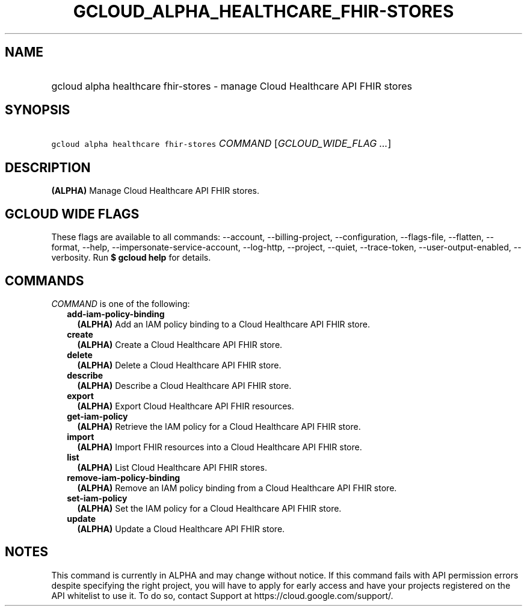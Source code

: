 
.TH "GCLOUD_ALPHA_HEALTHCARE_FHIR\-STORES" 1



.SH "NAME"
.HP
gcloud alpha healthcare fhir\-stores \- manage Cloud Healthcare API FHIR stores



.SH "SYNOPSIS"
.HP
\f5gcloud alpha healthcare fhir\-stores\fR \fICOMMAND\fR [\fIGCLOUD_WIDE_FLAG\ ...\fR]



.SH "DESCRIPTION"

\fB(ALPHA)\fR Manage Cloud Healthcare API FHIR stores.



.SH "GCLOUD WIDE FLAGS"

These flags are available to all commands: \-\-account, \-\-billing\-project,
\-\-configuration, \-\-flags\-file, \-\-flatten, \-\-format, \-\-help,
\-\-impersonate\-service\-account, \-\-log\-http, \-\-project, \-\-quiet,
\-\-trace\-token, \-\-user\-output\-enabled, \-\-verbosity. Run \fB$ gcloud
help\fR for details.



.SH "COMMANDS"

\f5\fICOMMAND\fR\fR is one of the following:

.RS 2m
.TP 2m
\fBadd\-iam\-policy\-binding\fR
\fB(ALPHA)\fR Add an IAM policy binding to a Cloud Healthcare API FHIR store.

.TP 2m
\fBcreate\fR
\fB(ALPHA)\fR Create a Cloud Healthcare API FHIR store.

.TP 2m
\fBdelete\fR
\fB(ALPHA)\fR Delete a Cloud Healthcare API FHIR store.

.TP 2m
\fBdescribe\fR
\fB(ALPHA)\fR Describe a Cloud Healthcare API FHIR store.

.TP 2m
\fBexport\fR
\fB(ALPHA)\fR Export Cloud Healthcare API FHIR resources.

.TP 2m
\fBget\-iam\-policy\fR
\fB(ALPHA)\fR Retrieve the IAM policy for a Cloud Healthcare API FHIR store.

.TP 2m
\fBimport\fR
\fB(ALPHA)\fR Import FHIR resources into a Cloud Healthcare API FHIR store.

.TP 2m
\fBlist\fR
\fB(ALPHA)\fR List Cloud Healthcare API FHIR stores.

.TP 2m
\fBremove\-iam\-policy\-binding\fR
\fB(ALPHA)\fR Remove an IAM policy binding from a Cloud Healthcare API FHIR
store.

.TP 2m
\fBset\-iam\-policy\fR
\fB(ALPHA)\fR Set the IAM policy for a Cloud Healthcare API FHIR store.

.TP 2m
\fBupdate\fR
\fB(ALPHA)\fR Update a Cloud Healthcare API FHIR store.


.RE
.sp

.SH "NOTES"

This command is currently in ALPHA and may change without notice. If this
command fails with API permission errors despite specifying the right project,
you will have to apply for early access and have your projects registered on the
API whitelist to use it. To do so, contact Support at
https://cloud.google.com/support/.

